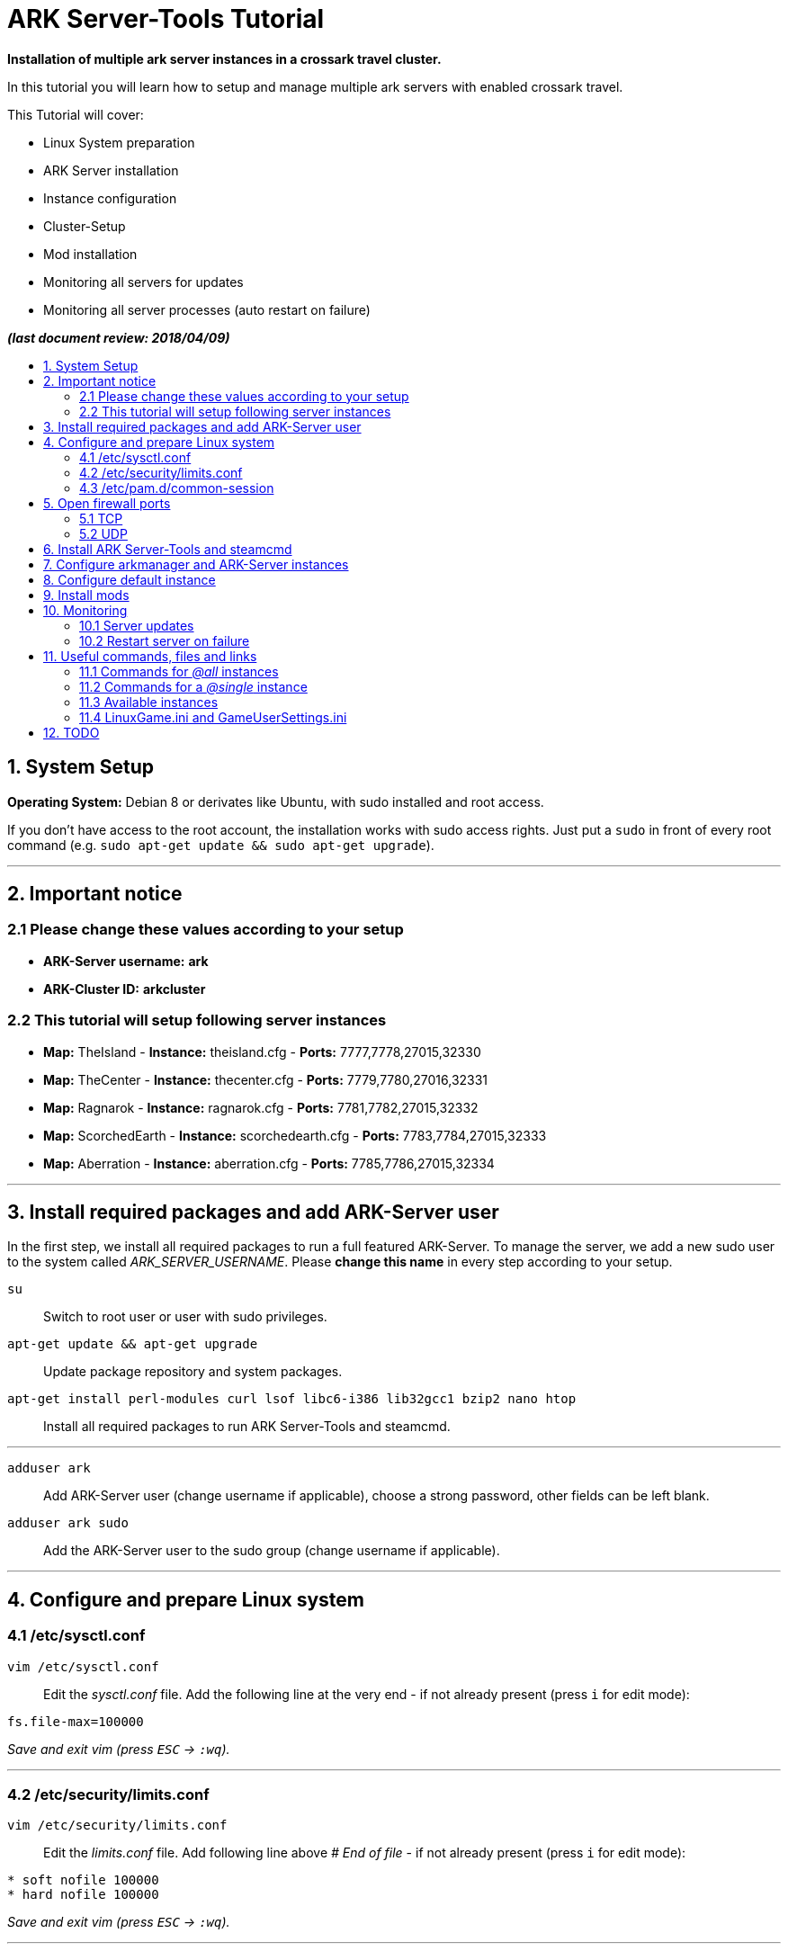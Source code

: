 :toc: macro
:toc-title:
:toclevels: 99

# ARK Server-Tools Tutorial

**Installation of multiple ark server instances in a crossark travel cluster.**

In this tutorial you will learn how to setup and manage multiple ark servers with enabled crossark travel.

This Tutorial will cover:

* Linux System preparation
* ARK Server installation
* Instance configuration
* Cluster-Setup
* Mod installation
* Monitoring all servers for updates
* Monitoring all server processes (auto restart on failure)

**_(last document review: 2018/04/09)_**

toc::[]

## 1. System Setup ##
**Operating System:** Debian 8 or derivates like Ubuntu, with sudo installed and root access.

If you don't have access to the root account, the installation works with sudo access rights. Just put a `sudo` in front of every root command (e.g. `sudo apt-get update && sudo apt-get upgrade`).

---

## 2. Important notice ##

### 2.1 Please change these values according to your setup ###

* **ARK-Server username:** [red yellow-background]*ark*
* **ARK-Cluster ID:** [red yellow-background]*arkcluster*

### 2.2 This tutorial will setup following server instances ###

* **Map:** TheIsland - **Instance:** theisland.cfg - **Ports:** 7777,7778,27015,32330
* **Map:** TheCenter - **Instance:** thecenter.cfg - **Ports:** 7779,7780,27016,32331
* **Map:** Ragnarok - **Instance:** ragnarok.cfg - **Ports:** 7781,7782,27015,32332
* **Map:** ScorchedEarth - **Instance:** scorchedearth.cfg - **Ports:** 7783,7784,27015,32333
* **Map:** Aberration - **Instance:** aberration.cfg - **Ports:** 7785,7786,27015,32334

---

## 3. Install required packages and add ARK-Server user ##

In the first step, we install all required packages to run a full featured ARK-Server. To manage the server, we add a new sudo user to the system called _ARK_SERVER_USERNAME_. Please **change this name** in every step according to your setup.

`su` :: Switch to root user or user with sudo privileges.
`apt-get update && apt-get upgrade` :: Update package repository and system packages.
`apt-get install perl-modules curl lsof libc6-i386 lib32gcc1 bzip2 nano htop` :: Install all required packages to run ARK Server-Tools and steamcmd.

---

`adduser ark` :: Add ARK-Server user [red yellow-background]#(change username if applicable)#, choose a strong password, other fields can be left blank.
`adduser ark sudo` :: Add the ARK-Server user to the sudo group [red yellow-background]#(change username if applicable)#.

---

## 4. Configure and prepare Linux system ##

### 4.1 /etc/sysctl.conf ###

`vim /etc/sysctl.conf` :: Edit the _sysctl.conf_ file. Add the following line at the very end - if not already present (press `i` for edit mode):
```
fs.file-max=100000
```
_Save and exit vim (press `ESC` &rarr; `:wq`)._

---

### 4.2 /etc/security/limits.conf ###

`vim /etc/security/limits.conf` :: Edit the _limits.conf_ file. Add following line above _# End of file_ - if not already present (press `i` for edit mode):
```
* soft nofile 100000
* hard nofile 100000
```
_Save and exit vim (press `ESC` &rarr; `:wq`)._

---

### 4.3 /etc/pam.d/common-session ###

`vim /etc/pam.d/common-session` :: Edit the _common-session_ file. Add following line above _# end of pam-auth-update config_ - if not already present (press `i` for edit mode):
```
session required pam_limits.so
```
_Save and exit vim (press `ESC` &rarr; `:wq`)._

---

## 5. Open firewall ports ##

Configure _iptables_ system firewall.

### 5.1 TCP ###

`iptables -A INPUT -p tcp -m multiport --dports 7777:7786,27015:27019,32330:32335 -j ACCEPT` :: Configure TCP ports.

### 5.2 UDP ###

`iptables -A INPUT -p udp -m multiport --dports 7777:7786,27015:27019 -j ACCEPT` :: Configure UDP ports.

---

## 6. Install ARK Server-Tools and steamcmd ##

In this step we install the ARK Server-Tools and the steam command line tool steamcmd. Both are required to run and manage our ARK server instances efficiently and to keep all instances up-to-date.

`curl -sL http://git.io/vtf5N | bash -s ark --me` :: Download and install ARK Server-Tools [red yellow-background]#(change username if applicable)#.

`su ark` :: Switch to the ARK-Server user [red yellow-background]#(change username if applicable)#.

`cd` :: Go to home directory.

`mkdir steamcmd` :: Create the steamcmd folder.

`cd steamcmd` :: Go to to steamcmd folder.

`curl -sqL "https://steamcdn-a.akamaihd.net/client/installer/steamcmd_linux.tar.gz" | tar zxvf -` :: Download and extract steamcmd.

`arkmanager install` :: While still in steamcmd directory, install arkmanager.

`cd /home/ark/ARK/` :: Go to ARK-Server user home/ARK directory [red yellow-background]#(change username if applicable)#.

`./SteamCMDInstall.sh` :: Install steamcmd.

---

## 7. Configure arkmanager and ARK-Server instances ##

`sudo vim /etc/arkmanager/arkmanager.cfg` :: Configure arkmanager. Add flags, options and more (press `i` for edit mode):
```
arkflag_log=true
arkflag_NoBattleEye=true
```
_Save and exit vim (press `ESC` &rarr; `:wq`)._

See example configuration in 

---

## 8. Configure default instance ##

`cd /etc/arkmanager/instances/` :: Switch to arkmanager instances folder.
`sudo cp main.cfg NEW_SERVER_INSTANCE.cfg` :: Copy `main.cfg` (with default settings) to your new instance.
`sudo vim NEW_SERVER_INSTANCE.cfg` :: Edit your new config. Add flags, options and more (press `i` for edit mode):
```
arkflag_log=true
arkflag_NoBattleEye=true
```
_Save and exit vim (press `ESC` &rarr; `:wq`)._

---

## 9. Install mods ##

Set the Mod Ids in the _arkmanager.cfg_ and run the _installmods_ command.

`arkmanager stop @all` :: Stop all instances to install Mods.
`vim /etc/arkmanager/arkmanager.cfg` :: Adjust the config file and change following content, specify additional mods by Mod Id separated by commas:
```
ark_GameModIds="731604991" 
```
`arkmanager installmods @all` :: Install the Mod(s) via arkmanager.
`arkmanager update --update-mods` :: Update Mod(s)
`arkmanager start @all` :: Start all instances.

---

## 10. Monitoring

### 10.1 Server updates

Monitoring all servers for updates. Create a cronjob to check for updates every hour.

`arkmanager install-cronjob --hourly update @all --saveworld --warn --update-mods` :: Install the arkmanager cronjob.

`crontab -e` :: Show all cronjobs for ark and check if ark update cronjob added successfully.

The command (`crontab -l`) should display:
```
0 * * * * /usr/local/bin/arkmanager --cronjob update @all  --saveworld --warn --update-mods --args  -- >/dev/null 2>&1
```

---

### 10.2 Restart server on failure

Monitoring all server processes and restart on failure.

`cd` :: Go to ARK-Server user home directory.

`whereis arkmanager` :: Check if arkmanager is in `/usr/local/bin`, if not, adjust the path to arkmanager in the script (next step).

`vim ark-watchdog` :: Create the shell script (Note: do not use file extensions like .sh, because it's Debian policy to have scripts in packages that will be placed in one of the bin folders to not have extensions). Enter following script:

```
#!/bin/bash

if [ ! `pgrep -f Port=7777` ] ; then
/usr/local/bin/arkmanager restart @theisland
fi
if [ ! `pgrep -f Port=7779` ] ; then
/usr/local/bin/arkmanager restart @thecenter
fi
if [ ! `pgrep -f Port=7781` ] ; then
/usr/local/bin/arkmanager restart @ragnarok
fi
if [ ! `pgrep -f Port=7783` ] ; then
/usr/local/bin/arkmanager restart @scorchedearth
fi
if [ ! `pgrep -f Port=7785` ] ; then
/usr/local/bin/arkmanager restart @aberration
fi
```
_Save and exit vim (press `ESC` &rarr; `:wq`)._

The script checks if the specified regular expression (e.g. Port=7777) matches with parts of the command line argument of a running process. If no process command line argument matches the given text, it will restart the affected server instance. You can change the regular expression (regex) to use server names or any other server unique text from the command line argument. E.g. `pgrep -f TheIsland` or `pgrep -f "ShooterGameServer TheCenter"`. But because it is pretty unlikely to have a second process with the same port-text in the process name or arguments, I like to use to the Port number of the server to check if a particular process is running.

`ps axuwww` :: Show full command the server was started with. The desired output looks like (example):

```
...
/home/ark/ARK-Servers/TheIsland/ShooterGame/Binaries/Linux/ShooterGameServer TheIsland?RCONEnabled=True?RCONPort=32330?SessionName=ARK Server - TheIsland?Port=7777?QueryPort=27015?ServerPassword=123?ServerAdminPassword=123?MaxPlayers=50?AltSaveDirectoryName=SavedArks/TheIsland?DifficultyOffset=1.000000?HarvestAmountMultiplier=1.2?ServerPVE=False?AllowFlyingStaminaRecovery=True?bRawSockets?AllowAnyoneBabyImprintCuddle=True?DisableWeatherFog=True?GameModIds=731604991?listen -clusterid=pvearkcluster -ClusterDirOverride=/home/ark/ARK-Cluster/clusterdata -NoTransferFromFiltering -noantispeedhack
...
```

`chmod u+x ark-watchdog` :: Make the script executable.

`sudo ln -s /home/ark/ark-watchdog /usr/bin/` :: Link watchdog script to the bin folder [red yellow-background]#(change username if applicable)#.

`crontab -l | { cat; echo "*/10 * * * * /home/ark/ark-watchdog"; } | crontab -` :: Add watchdog cron job and check servers every 10 minutes [red yellow-background]#(change username if applicable)#. Check out https://crontab.guru/, if you want to change the interval.

`crontab -e` :: Show all cronjobs for ark and check if ark update cronjob added successfully.

The command (`crontab -l`) should now display:
```
0 * * * * /usr/local/bin/arkmanager --cronjob update @all  --saveworld --warn --update-mods --args  -- >/dev/null 2>&1
*/10 * * * * /home/ark/ark-watchdog
```

---

**DONE & HAVE FUN**

---

## 11. Useful commands, files and links ##

### 11.1 Commands for _@all_ instances ###

`arkmanager start @all` :: Start all instances.
`arkmanager stop @all` :: Stop all instances.
`arkmanager restart @all` :: ReStart all instances.
`arkmanager update @all` :: Check all instances for updates and install updates if available.
`arkmanager status @all` :: Check the online status of all instances.

### 11.2 Commands for a _@single_ instance ###

`arkmanager start @theisland` :: Start the specified instance.
`arkmanager stop @theisland` :: Stop the specified instance.
`arkmanager restart @theisland` :: Restart the specified instance.
`arkmanager update @theisland` :: Check the specified instance for updates and install updates if available.
`arkmanager status @theisland` :: Check the online status of the specified instance.

### 11.3 Available instances ###

* @theisland
* @thecenter
* @ragnarok
* @scorchedearth
* @aberration

### 11.4 LinuxGame.ini and GameUserSettings.ini ###

This is the location of the two most important ARK-Server files, _LinuxGame.ini_ (often reffered to as Game.ini) and _GameUserSettings.ini_ (often reffered to as GUS.ini).

`vim /home/ark/ARK-Servers/TheIsland/ShooterGame/Config/Linux/LinuxGame.ini` :: Path to (edit) _LinuxGame.ini_ [red yellow-background]#(change username if applicable)#.
`vim /home/ark/ARK-Servers/TheIsland/ShooterGame/Saved/Config/LinuxServer/GameUserSettings.ini` :: Path to (edit) _GameUserSettings.ini_ [red yellow-background]#(change username if applicable)#.

---

## 12. TODO ##

- [x] Add tutorial README.adoc
- [ ] Add config files and demo configs
- [ ] Test tutorial with sudo access rights
- [ ] Add more text to headlines
- [ ] Add links to sources and wikis
- [ ] Collect feedback
- [ ] Add steps to create config files for all instances with demo config options
